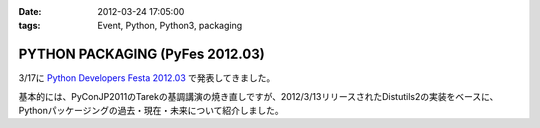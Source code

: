 :date: 2012-03-24 17:05:00
:tags: Event, Python, Python3, packaging

==============================================
PYTHON PACKAGING (PyFes 2012.03)
==============================================

3/17に `Python Developers Festa 2012.03 <http://d.hatena.ne.jp/Voluntas/20111015/1318682867>`_ で発表してきました。

.. raw:: html

   <div style="width:595px" id="__ss_12060667"> <strong style="display:block;margin:12px 0 4px"><a href="http://www.slideshare.net/shimizukawa/python-packaging-pyfes-201203" title="PYTHON PACKAGING （PyFes 2012.03 発表資料）" target="_blank">PYTHON PACKAGING （PyFes 2012.03 発表資料）</a></strong> <iframe src="http://www.slideshare.net/slideshow/embed_code/12060667" width="595" height="497" frameborder="0" marginwidth="0" marginheight="0" scrolling="no"></iframe> <div style="padding:5px 0 12px"> View more <a href="http://www.slideshare.net/" target="_blank">presentations</a> from <a href="http://www.slideshare.net/shimizukawa" target="_blank">Takayuki Shimizukawa</a> </div> </div>

基本的には、PyConJP2011のTarekの基調講演の焼き直しですが、2012/3/13リリースされたDistutils2の実装をベースに、Pythonパッケージングの過去・現在・未来について紹介しました。


